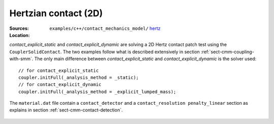 Hertzian contact (2D)
'''''''''''''''''''''

:Sources:

   .. collapse:: contact_explicit_dynamic.cc (click to expand)

      .. literalinclude:: examples/c++/contact_mechanics_model/hertz/contact_explicit_dynamic.cc
         :language: c++
         :lines: 20-

   .. collapse:: contact_explicit_static.cc (click to expand)

      .. literalinclude:: examples/c++/contact_mechanics_model/hertz/contact_explicit_static.cc
         :language: c++
         :lines: 20-

   .. collapse:: material.dat (click to expand)

      .. literalinclude:: examples/c++/contact_mechanics_model/hertz/material.dat
         :language: text

:Location:

   ``examples/c++/contact_mechanics_model/`` `hertz <https://gitlab.com/akantu/akantu/-/blob/master/examples/c++/contact_mechanics_model/hertz>`_


`contact_explicit_static` and `contact_explicit_dynamic` are solving a 2D Hertz contact patch test using the ``CouplerSolidContact``.
The two examples follow what is described extensively in section :ref:`sect-cmm-coupling-with-smm`. The only main difference between `contact_explicit_static` and `contact_explicit_dynamic` is the solver used::
    
    // for contact_explicit_static
    coupler.initFull(_analysis_method = _static);  
    // for contact_explicit_dynamic
    coupler.initFull(_analysis_method = _explicit_lumped_mass);  

The ``material.dat`` file contain a ``contact_detector`` and a ``contact_resolution penalty_linear`` section as explains in section :ref:`sect-cmm-contact-detection`.

.. figure:: examples/c++/contact_mechanics_model/hertz/images/hertz.svg
            :align: center
            :width: 60%

.. figure:: examples/c++/contact_mechanics_model/hertz/images/hertz.png
            :align: center
            :width: 60%
